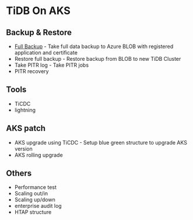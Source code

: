 * TiDB On AKS
** Backup & Restore
   + [[./fullbackup.org][Full Backup]] - Take full data backup to Azure BLOB with registered application and certificate
   + Restore full backup - Restore backup from BLOB to new TiDB Cluster
   + Take PITR log - Take PITR jobs
   + PITR recovery
** Tools
   + TiCDC
   + lightning
** AKS patch
   + AKS upgrade using TiCDC - Setup blue green structure to upgrade AKS version
   + AKS rolling upgrade
** Others
   + Performance test
   + Scaling out/in
   + Scaling up/down
   + enterprise audit log
   + HTAP structure
